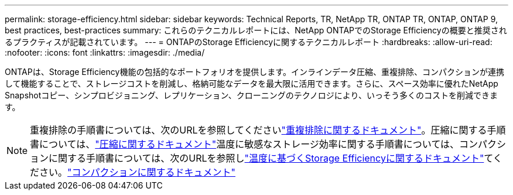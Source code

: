 ---
permalink: storage-efficiency.html 
sidebar: sidebar 
keywords: Technical Reports, TR, NetApp TR, ONTAP TR, ONTAP, ONTAP 9, best practices, best-practices 
summary: これらのテクニカルレポートには、NetApp ONTAPでのStorage Efficiencyの概要と推奨されるプラクティスが記載されています。 
---
= ONTAPのStorage Efficiencyに関するテクニカルレポート
:hardbreaks:
:allow-uri-read: 
:nofooter: 
:icons: font
:linkattrs: 
:imagesdir: ./media/


[role="lead"]
ONTAPは、Storage Efficiency機能の包括的なポートフォリオを提供します。インラインデータ圧縮、重複排除、コンパクションが連携して機能することで、ストレージコストを削減し、格納可能なデータを最大限に活用できます。さらに、スペース効率に優れたNetApp Snapshotコピー、シンプロビジョニング、レプリケーション、クローニングのテクノロジにより、いっそう多くのコストを削減できます。

[NOTE]
====
重複排除の手順書については、次のURLを参照してくださいlink:https://docs.netapp.com/us-en/ontap/volumes/enable-deduplication-volume-task.html["重複排除に関するドキュメント"^]。圧縮に関する手順書については、link:https://docs.netapp.com/us-en/ontap/volumes/enable-data-compression-volume-task.html["圧縮に関するドキュメント"^]温度に敏感なストレージ効率に関する手順書については、コンパクションに関する手順書については、次のURLを参照しlink:https://docs.netapp.com/us-en/ontap/volumes/enable-temperature-sensitive-efficiency-concept.html["温度に基づくStorage Efficiencyに関するドキュメント"^]てください。link:https://docs.netapp.com/us-en/ontap/volumes/enable-inline-data-compaction-fas-systems-task.html["コンパクションに関するドキュメント"^]

====